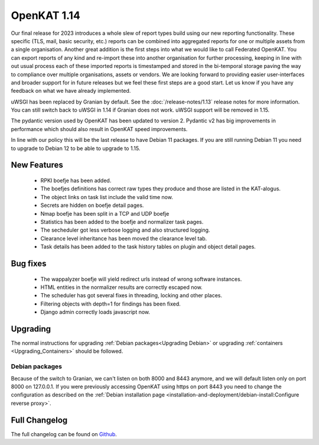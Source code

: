 ============
OpenKAT 1.14
============

Our final release for 2023 introduces a whole slew of report types build using
our new reporting functionality. These specific (TLS, mail, basic security,
etc.) reports can be combined into aggregated reports for one or multiple assets
from a single organisation. Another great addition is the first steps into what
we would like to call Federated OpenKAT. You can export reports of any kind and
re-import these into another organisation for further processing, keeping in
line with out usual process each of these imported reports is timestamped and
stored in the bi-temporal storage paving the way to compliance over multiple
organisations, assets or vendors. We are looking forward to providing easier
user-interfaces and broader support for in future releases but we feel these
first steps are a good start. Let us know if you have any feedback on what we
have already implemented.

uWSGI has been replaced by Granian by default. See the :doc:`/release-notes/1.13` release notes for more information. You can still switch back to uWSGI
in 1.14 if Granian does not work. uWSGI support will be removed in 1.15.

The pydantic version used by OpenKAT has been updated to version 2. Pydantic v2
has big improvements in performance which should also result in OpenKAT speed
improvements.

In line with our policy this will be the last release to have Debian 11
packages. If you are still running Debian 11 you need to upgrade to Debian 12 to
be able to upgrade to 1.15.

New Features
============

 * RPKI boefje has been added.
 * The boefjes definitions has correct raw types they produce and those are
   listed in the KAT-alogus.
 * The object links on task list include the valid time now.
 * Secrets are hidden on boefje detail pages.
 * Nmap boefje has been split in a TCP and UDP boefje
 * Statistics has been added to the boefje and normalizer task pages.
 * The secheduler got less verbose logging and also structured logging.
 * Clearance level inheritance has been moved the clearance level tab.
 * Task details has been added to the task history tables on plugin and object detail pages.

Bug fixes
=========

 * The wappalyzer boefje will yield redirect urls instead of wrong software instances.
 * HTML entities in the normalizer results are correctly escaped now.
 * The scheduler has got several fixes in threading, locking and other places.
 * Filtering objects with depth=1 for findings has been fixed.
 * Django admin correctly loads javascript now.

Upgrading
=========

The normal instructions for upgrading :ref:`Debian packages<Upgrading Debian>`
or upgrading :ref:`containers <Upgrading_Containers>` should be followed.

Debian packages
---------------

Because of the switch to Granian, we can't listen on both 8000 and 8443 anymore,
and we will default listen only on port 8000 on 127.0.0.1. If you were
previously accessing OpenKAT using https on port 8443 you need to change the
configuration as described on the :ref:`Debian installation page <installation-and-deployment/debian-install:Configure
reverse proxy>`.

Full Changelog
==============

The full changelog can be found on `Github
<https://github.com/minvws/nl-kat-coordination/releases/tag/v1.14.0>`_.
